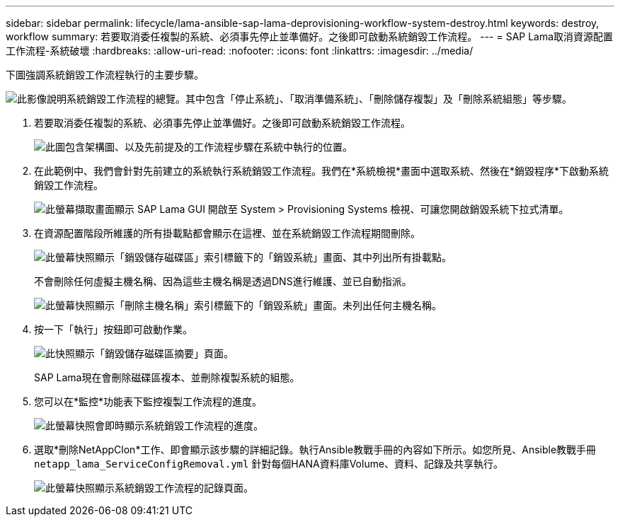 ---
sidebar: sidebar 
permalink: lifecycle/lama-ansible-sap-lama-deprovisioning-workflow-system-destroy.html 
keywords: destroy, workflow 
summary: 若要取消委任複製的系統、必須事先停止並準備好。之後即可啟動系統銷毀工作流程。 
---
= SAP Lama取消資源配置工作流程-系統破壞
:hardbreaks:
:allow-uri-read: 
:nofooter: 
:icons: font
:linkattrs: 
:imagesdir: ../media/


[role="lead"]
下圖強調系統銷毀工作流程執行的主要步驟。

image:lama-ansible-image32.png["此影像說明系統銷毀工作流程的總覽。其中包含「停止系統」、「取消準備系統」、「刪除儲存複製」及「刪除系統組態」等步驟。"]

. 若要取消委任複製的系統、必須事先停止並準備好。之後即可啟動系統銷毀工作流程。
+
image:lama-ansible-image33.png["此圖包含架構圖、以及先前提及的工作流程步驟在系統中執行的位置。"]

. 在此範例中、我們會針對先前建立的系統執行系統銷毀工作流程。我們在*系統檢視*畫面中選取系統、然後在*銷毀程序*下啟動系統銷毀工作流程。
+
image:lama-ansible-image34.png["此螢幕擷取畫面顯示 SAP Lama GUI 開啟至 System > Provisioning Systems 檢視、可讓您開啟銷毀系統下拉式清單。"]

. 在資源配置階段所維護的所有掛載點都會顯示在這裡、並在系統銷毀工作流程期間刪除。
+
image:lama-ansible-image35.png["此螢幕快照顯示「銷毀儲存磁碟區」索引標籤下的「銷毀系統」畫面、其中列出所有掛載點。"]

+
不會刪除任何虛擬主機名稱、因為這些主機名稱是透過DNS進行維護、並已自動指派。

+
image:lama-ansible-image36.png["此螢幕快照顯示「刪除主機名稱」索引標籤下的「銷毀系統」畫面。未列出任何主機名稱。"]

. 按一下「執行」按鈕即可啟動作業。
+
image:lama-ansible-image37.png["此快照顯示「銷毀儲存磁碟區摘要」頁面。"]

+
SAP Lama現在會刪除磁碟區複本、並刪除複製系統的組態。

. 您可以在*監控*功能表下監控複製工作流程的進度。
+
image:lama-ansible-image38.png["此螢幕快照會即時顯示系統銷毀工作流程的進度。"]

. 選取*刪除NetAppClon*工作、即會顯示該步驟的詳細記錄。執行Ansible教戰手冊的內容如下所示。如您所見、Ansible教戰手冊 `netapp_lama_ServiceConfigRemoval.yml` 針對每個HANA資料庫Volume、資料、記錄及共享執行。
+
image:lama-ansible-image39.png["此螢幕快照顯示系統銷毀工作流程的記錄頁面。"]


